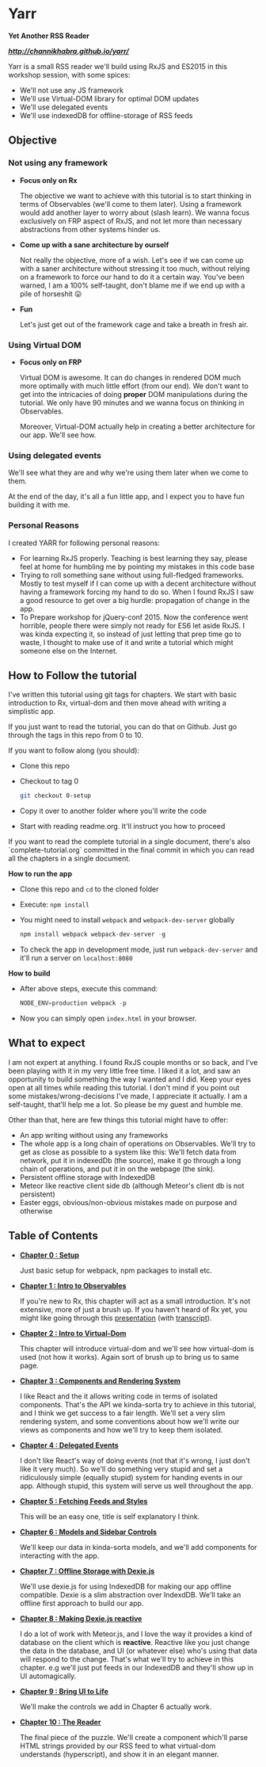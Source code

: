 * Yarr
*Yet Another RSS Reader*

*[[Live Demo][http://channikhabra.github.io/yarr/]]*

[[http://i.imgur.com/VdFhZFG.png]]

Yarr is a small RSS reader we'll build using RxJS and ES2015 in this workshop session, with some spices:

- We'll not use any JS framework
- We'll use Virtual-DOM library for optimal DOM updates
- We'll use delegated events
- We'll use indexedDB for offline-storage of RSS feeds

** Objective
*** Not using any framework
- *Focus only on Rx*

  The objective we want to achieve with this tutorial is to start thinking in terms of Observables (we'll come to them later). Using a framework would add another layer to worry about (slash learn). We wanna focus exclusively on FRP aspect of RxJS, and not let more than necessary abstractions from other systems hinder us.

- *Come up with a sane architecture by ourself*

  Not really the objective, more of a wish. Let's see if we can come up with a saner architecture without stressing it too much, without relying on a framework to force our hand to do it a certain way. You've been warned, I am a 100% self-taught, don't blame me if we end up with a pile of horseshit 😛

- *Fun*

  Let's just get out of the framework cage and take a breath in fresh air.

*** Using Virtual DOM
- *Focus only on FRP*

  Virtual DOM is awesome. It can do changes in rendered DOM much more optimally with much little effort (from our end). We don't want to get into the intricacies of doing *proper* DOM manipulations during the tutorial. We only have 90 minutes and we wanna focus on thinking in Observables.

  Moreover, Virtual-DOM actually help in creating a better architecture for our app. We'll see how.

*** Using delegated events
We'll see what they are and why we're using them later when we come to them.

At the end of the day, it's all a fun little app, and I expect you to have fun building it with me.

*** Personal Reasons
I created YARR for following personal reasons:

- For learning RxJS properly. Teaching is best learning they say, please feel at home for humbling me by pointing my mistakes in this code base
- Trying to roll something sane without using full-fledged frameworks. Mostly to test myself if I can come up with a decent architecture without having a framework forcing my hand to do so. When I found RxJS I saw a good resource to get over a big hurdle: propagation of change in the app.
- To Prepare workshop for jQuery-conf 2015. Now the conference went horrible, people there were simply not ready for ES6 let aside RxJS. I was kinda expecting it, so instead of just letting that prep time go to waste, I thought to make use of it and write a tutorial which might someone else on the Internet.

** How to Follow the tutorial
I've written this tutorial using git tags for chapters. We start with basic introduction to Rx, virtual-dom and then move ahead with writing a simplistic app.

If you just want to read the tutorial, you can do that on Github. Just go through the tags in this repo from 0 to 10.

If you want to follow along (you should):

- Clone this repo
- Checkout to tag 0
  #+begin_src bash
  git checkout 0-setup
  #+end_src
- Copy it over to another folder where you'll write the code
- Start with reading readme.org. It'll instruct you how to proceed

If you want to read the complete tutorial in a single document, there's also `complete-tutorial.org` committed in the final commit in which you can read all the chapters in a single document.

*How to run the app*

- Clone this repo and ~cd~ to the cloned folder
- Execute: ~npm install~
- You might need to install ~webpack~ and ~webpack-dev-server~ globally
  #+begin_src javascript
  npm install webpack webpack-dev-server -g
  #+end_src
- To check the app in development mode, just run ~webpack-dev-server~ and it'll run a server on ~localhost:8080~

*How to build*

- After above steps, execute this command:

  #+begin_src javascript
  NODE_ENV=production webpack -p
  #+end_src

- Now you can simply open ~index.html~ in your browser.

** What to expect

I am not expert at anything. I found RxJS couple months or so back, and I've been playing with it in my very little free time. I liked it a lot, and saw an opportunity to build something the way I wanted and I did. Keep your eyes open at all times while reading this tutorial. I don't mind if you point out some mistakes/wrong-decisions I've made, I appreciate it actually. I am a self-taught, that'll help me a lot. So please be my guest and humble me.

Other than that, here are few things this tutorial might have to offer:

- An app writing without using any frameworks
- The whole app is a long chain of operations on Observables. We'll try to get as close as possible to a system like this: [[http://i.imgur.com/1wMthve.png]]
  We'll fetch data from network, put it in indexedDb (the source), make it go through a long chain of operations, and put it in on the webpage (the sink).
- Persistent offline storage with IndexedDB
- Meteor like reactive client side db (although Meteor's client db is not persistent)
- Easter eggs, obvious/non-obvious mistakes made on purpose and otherwise

** Table of Contents

- *[[https://github.com/channikhabra/yarr/tree/0-setup][Chapter 0 : Setup]]*

  Just basic setup for webpack, npm packages to install etc.

- *[[https://github.com/channikhabra/yarr/tree/1-hello-rx][Chapter 1 : Intro to Observables]]*

  If you're new to Rx, this chapter will act as a small introduction. It's not extensive, more of just a brush up. If you haven't heard of Rx yet, you might like going through this [[http://channikhabra.github.io/frp-with-rxjs-jschannel-conf/#/][presentation]] (with [[https://github.com/channikhabra/frp-with-rxjs-jschannel-conf/blob/master/README.org][transcript]]).

- *[[https://github.com/channikhabra/yarr/tree/2-hello-vdom][Chapter 2 : Intro to Virtual-Dom]]*

  This chapter will introduce virtual-dom and we'll see how virtual-dom is used (not how it works). Again sort of brush up to bring us to same page.

- *[[https://github.com/channikhabra/yarr/tree/3-renderer][Chapter 3 : Components and Rendering System]]*

  I like React and the it allows writing code in terms of isolated components. That's the API we kinda-sorta try to achieve in this tutorial, and I think we get success to a fair length. We'll set a very slim rendering system, and some conventions about how we'll write our views as components and how we'll try to keep them isolated.

- *[[https://github.com/channikhabra/yarr/tree/4-delegated-events][Chapter 4 : Delegated Events]]*

  I don't like React's way of doing events (not that it's wrong, I just don't like it very much). So we'll do something very stupid and set a ridiculously simple (equally stupid) system for handing events in our app. Although stupid, this system will serve us well throughout the app.

- *[[https://github.com/channikhabra/yarr/tree/5-fetch-feeds-and-styles][Chapter 5 : Fetching Feeds and Styles]]*

  This will be an easy one, title is self explanatory I think.

- *[[https://github.com/channikhabra/yarr/tree/6-sidebar-controls-and-models][Chapter 6 : Models and Sidebar Controls]]*

  We'll keep our data in kinda-sorta models, and we'll add components for interacting with the app.

- *[[https://github.com/channikhabra/yarr/tree/7-offline-storage-with-dexiejs][Chapter 7 : Offline Storage with Dexie.js]]*

  We'll use dexie.js for using IndexedDB for making our app offline compatible. Dexie is a slim abstraction over IndexdDB. We'll take an offline first approach to build our app.

- *[[https://github.com/channikhabra/yarr/tree/8-reactive-dexie][Chapter 8 : Making Dexie.js reactive]]*

  I do a lot of work with Meteor.js, and I love the way it provides a kind of database on the client which is *reactive*. Reactive like you just change the data in the database, and UI (or whatever else) who's using that data will respond to the change. That's what we'll try to achieve in this chapter. e.g we'll just put feeds in our IndexedDB and they'll show up in UI automagically.

- *[[https://github.com/channikhabra/yarr/tree/9-bring-ui-to-life][Chapter 9 : Bring UI to Life]]*

  We'll make the controls we add in Chapter 6 actually work.

- *[[https://github.com/channikhabra/yarr/tree/10-reader-view][Chapter 10 : The Reader]]*

  The final piece of the puzzle. We'll create a component which'll parse HTML strings provided by our RSS feed to what virtual-dom understands (hyperscript), and show it in an elegant manner.
